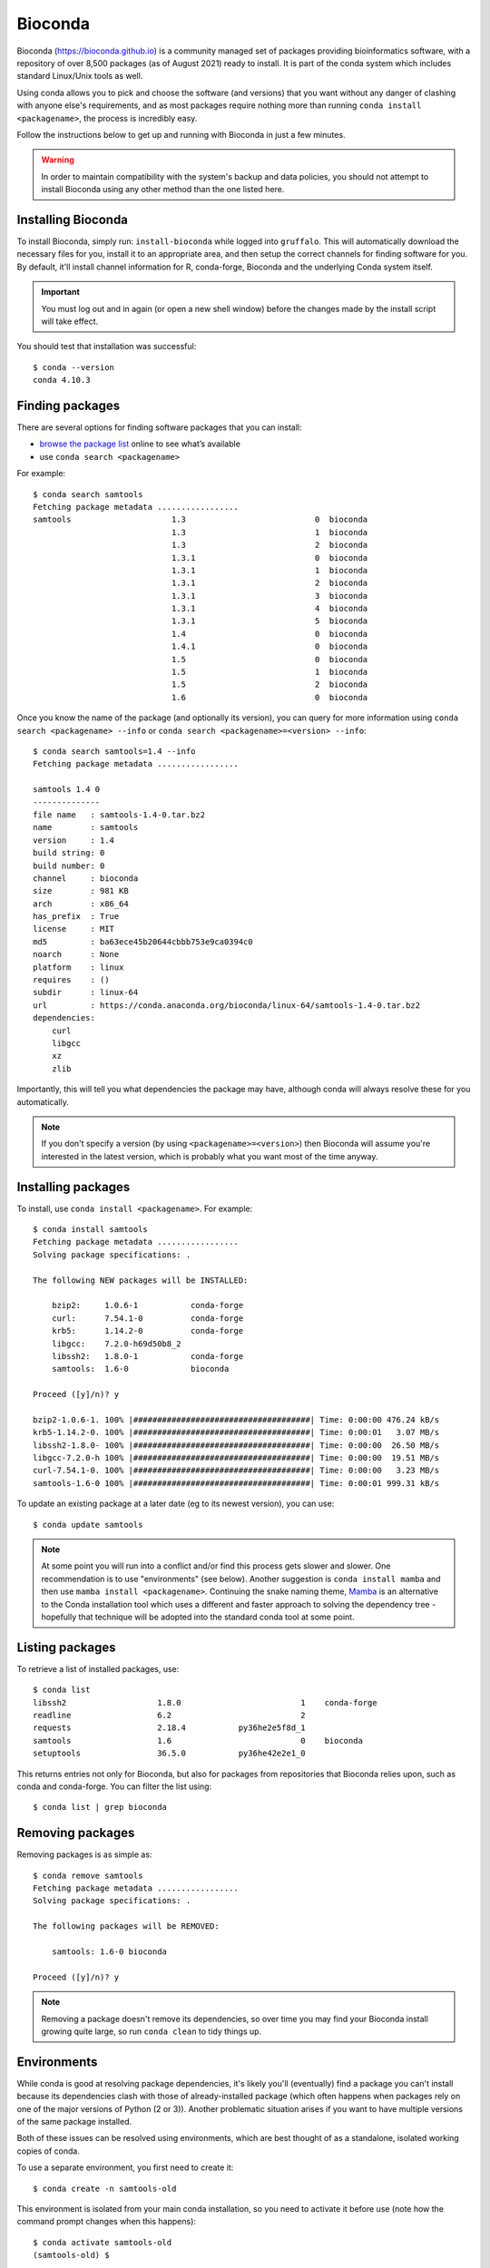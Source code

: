 Bioconda
========

Bioconda (https://bioconda.github.io) is a community managed set of packages providing bioinformatics software, with a repository of over 8,500 packages (as of August 2021) ready to install. It is part of the conda system which includes standard Linux/Unix tools as well.

Using conda allows you to pick and choose the software (and versions) that you want without any danger of clashing with anyone else's requirements, and as most packages require nothing more than running ``conda install <packagename>``, the process is incredibly easy.

Follow the instructions below to get up and running with Bioconda in just a few minutes.

.. warning::
  In order to maintain compatibility with the system's backup and data policies, you should not attempt to install Bioconda using any other method than the one listed here.

  
Installing Bioconda
-------------------

To install Bioconda, simply run: ``install-bioconda`` while logged into ``gruffalo``. This will automatically download the necessary files for you, install it to an appropriate area, and then setup the correct channels for finding software for you. By default, it'll install channel information for R, conda-forge,  Bioconda and the underlying Conda system itself.

.. important::
  You must log out and in again (or open a new shell window) before the changes made by the install script will take effect.

You should test that installation was successful::

  $ conda --version
  conda 4.10.3


Finding packages
----------------

There are several options for finding software packages that you can install:

* `browse the package list <https://anaconda.org/bioconda/>`_ online to see what’s available
* use ``conda search <packagename>``

For example::

  $ conda search samtools
  Fetching package metadata .................
  samtools                     1.3                           0  bioconda
                               1.3                           1  bioconda
                               1.3                           2  bioconda
                               1.3.1                         0  bioconda
                               1.3.1                         1  bioconda
                               1.3.1                         2  bioconda
                               1.3.1                         3  bioconda
                               1.3.1                         4  bioconda
                               1.3.1                         5  bioconda
                               1.4                           0  bioconda
                               1.4.1                         0  bioconda
                               1.5                           0  bioconda
                               1.5                           1  bioconda
                               1.5                           2  bioconda
                               1.6                           0  bioconda
							   
Once you know the name of the package (and optionally its version), you can query for more information using ``conda search <packagename> --info`` or ``conda search <packagename>=<version> --info``::

  $ conda search samtools=1.4 --info
  Fetching package metadata .................
  
  samtools 1.4 0
  --------------
  file name   : samtools-1.4-0.tar.bz2
  name        : samtools
  version     : 1.4
  build string: 0
  build number: 0
  channel     : bioconda
  size        : 981 KB
  arch        : x86_64
  has_prefix  : True
  license     : MIT
  md5         : ba63ece45b20644cbbb753e9ca0394c0
  noarch      : None
  platform    : linux
  requires    : ()
  subdir      : linux-64
  url         : https://conda.anaconda.org/bioconda/linux-64/samtools-1.4-0.tar.bz2
  dependencies:
      curl
      libgcc
      xz
      zlib

Importantly, this will tell you what dependencies the package may have, although conda will always resolve these for you automatically.
	  
.. note::
  If you don't specify a version (by using ``<packagename>=<version>``) then Bioconda will assume you're interested in the latest version, which is probably what you want most of the time anyway.


Installing packages
-------------------

To install, use ``conda install <packagename>``. For example::

  $ conda install samtools
  Fetching package metadata .................
  Solving package specifications: .
  
  The following NEW packages will be INSTALLED:
  
      bzip2:     1.0.6-1           conda-forge
      curl:      7.54.1-0          conda-forge
      krb5:      1.14.2-0          conda-forge
      libgcc:    7.2.0-h69d50b8_2
      libssh2:   1.8.0-1           conda-forge
      samtools:  1.6-0             bioconda
  
  Proceed ([y]/n)? y
  
  bzip2-1.0.6-1. 100% |#####################################| Time: 0:00:00 476.24 kB/s
  krb5-1.14.2-0. 100% |#####################################| Time: 0:00:01   3.07 MB/s
  libssh2-1.8.0- 100% |#####################################| Time: 0:00:00  26.50 MB/s
  libgcc-7.2.0-h 100% |#####################################| Time: 0:00:00  19.51 MB/s
  curl-7.54.1-0. 100% |#####################################| Time: 0:00:00   3.23 MB/s
  samtools-1.6-0 100% |#####################################| Time: 0:00:01 999.31 kB/s

To update an existing package at a later date (eg to its newest version), you can use::

  $ conda update samtools
  
.. note::
  At some point you will run into a conflict and/or find this process gets slower and slower. One recommendation is to use "environments" (see below). Another suggestion is ``conda install mamba`` and then use ``mamba install <packagename>``. Continuing the snake naming theme, `Mamba <https://mamba.readthedocs.io/>`__ is an alternative to the Conda installation tool which uses a different and faster approach to solving the dependency tree - hopefully that technique will be adopted into the standard conda tool at some point.


Listing packages
----------------

To retrieve a list of installed packages, use::

  $ conda list
  libssh2                   1.8.0                         1    conda-forge
  readline                  6.2                           2
  requests                  2.18.4           py36he2e5f8d_1
  samtools                  1.6                           0    bioconda
  setuptools                36.5.0           py36he42e2e1_0

This returns entries not only for Bioconda, but also for packages from repositories that Bioconda relies upon, such as conda and conda-forge. You can filter the list using::

  $ conda list | grep bioconda

  
Removing packages
-----------------

Removing packages is as simple as::

  $ conda remove samtools
  Fetching package metadata .................
  Solving package specifications: .

  The following packages will be REMOVED:
  
      samtools: 1.6-0 bioconda
  
  Proceed ([y]/n)? y

.. note::
  Removing a package doesn't remove its dependencies, so over time you may find your Bioconda install growing quite large, so run ``conda clean`` to tidy things up.


Environments
------------

While conda is good at resolving package dependencies, it's likely you'll (eventually) find a package you can't install because its dependencies clash with those of already-installed package (which often happens when packages rely on one of the major versions of Python (2 or 3)). Another problematic situation arises if you want to have multiple versions of the same package installed.

Both of these issues can be resolved using environments, which are best thought of as a standalone, isolated working copies of conda.

To use a separate environment, you first need to create it::

  $ conda create -n samtools-old

This environment is isolated from your main conda installation, so you need to activate it before use (note how the command prompt changes when this happens)::

  $ conda activate samtools-old
  (samtools-old) $

You can then proceed to install packages into your new environment::

  (samtools-old) $ conda install samtools=1.4

.. tip::
  You can merge creating a new environment and installing packages into it using just a single command: ``conda create -n samtools-old samtools=1.4``.
  
You can continue to install more packages into this environment if need be, and run scripts and analyses as normal. Once finished with an environment, return to a normal prompt (and your default conda environment) using::

  (samtools-old) $ conda deactivate

Here's how to get a list of all available environments::
  
  $ conda env list
  # conda environments:
  #
  samtools-old             /$APPS/conda/envs/samtools-old
  root                  *  /$APPS/conda

Conda refers to your base environment as ``root`` and marks the active one with a ``*``.

If you want to get rid of an environment, make sure it's not active, then run::

  $ conda remove --all -n samtools-old

.. note::
  One school of thought suggests installing every package into its own unique environment. While this certainly avoids any dependency clash problems, it can make things a little awkward if you have pipelines or scripts relying on multiple packages as you're then constantly running ``conda activate`` and ``conda deactivate``. Some people go further and suggest your base environment should include only the alternative installation tool ``mamba``, and everything else should go in environments. Ultimately though, it's up to you how you set up and manage Bioconda.

  
Removing Bioconda
-----------------

Conda and Bioconda are installed in ``$APPS/conda``. Simply delete this folder to remove Bioconda and any additional packages you've installed or environments you've created.


Bioconda and Slurm
------------------

When using the ``conda activate`` command in an ``sbatch`` job script you may encounter an error mesage::

  CommandNotFoundError: Your shell has not been properly configured to use 'conda activate'.

And subsequently when trying to use commands from the package you may get a ``command not found`` error.
  
You can work around this by using ``source activate <environment>`` instead.

.. note::
  If conda cannot be found on your ``$PATH`` then you'll need to provide its full path with the command, for example: ``source /full/path/to/conda/bin/activate <environment>``.
  

.. raw:: html
   
   <script defer data-domain="cropdiversity.ac.uk" src="https://plausible.hutton.ac.uk/js/plausible.js"></script>
